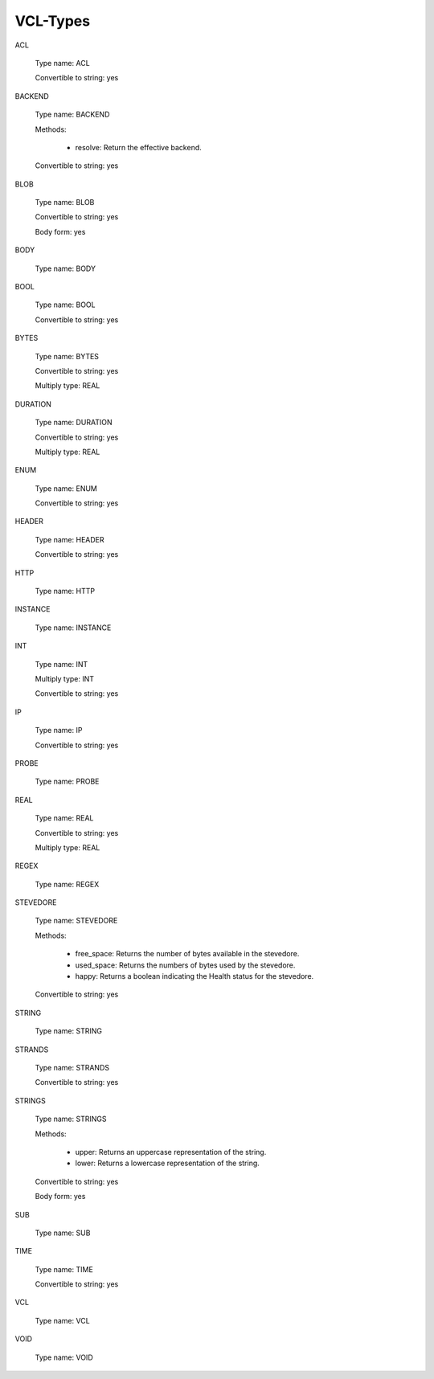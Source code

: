 
.. _vcl-types(7):

==========
VCL-Types
==========


.. _ACL:

ACL

	Type name: ACL

	Convertible to string: yes

.. 	tostringmeth: "((\v1)->name)"

.. 	global_pfx: "vrt_acl"


.. _BACKEND:

BACKEND

	Type name: BACKEND

	Methods:

	  * resolve:  Return the effective backend.

	Convertible to string: yes

.. 	global_pfx: "vgc_backend"

.. 	tostringmeth: "VRT_BACKEND_string(\v1)"


.. _BLOB:

BLOB

	Type name: BLOB

	Convertible to string: yes

	Body form: yes

.. 	tostringmeth: "VRT_BLOB_string(ctx, \v1)"


.. _BODY:

BODY

	Type name: BODY

.. 	noindent


.. _BOOL:

BOOL

	Type name: BOOL

	Convertible to string: yes

.. 	tostringmeth: "VRT_BOOL_string(\v1)"


.. _BYTES:

BYTES

	Type name: BYTES

	Convertible to string: yes

	Multiply type: REAL

.. 	tostringmeth: "VRT_INT_string(ctx, \v1)"


.. _DURATION:

DURATION

	Type name: DURATION

	Convertible to string: yes

	Multiply type: REAL

.. 	tostringmeth: "VRT_REAL_string(ctx, \v1)"


.. _ENUM:

ENUM

	Type name: ENUM

	Convertible to string: yes

.. 	tostringmeth: ""


.. _HEADER:

HEADER

	Type name: HEADER

	Convertible to string: yes

.. 	tostringmeth: "VRT_GetHdr(ctx, \v1)"


.. _HTTP:

HTTP

	Type name: HTTP


.. _INSTANCE:

INSTANCE

	Type name: INSTANCE

.. 	global_pfx: "vo"


.. _INT:

INT

	Type name: INT

	Multiply type: INT

	Convertible to string: yes

.. 	tostringmeth: "VRT_INT_string(ctx, \v1)"


.. _IP:

IP

	Type name: IP

	Convertible to string: yes

.. 	tostringmeth: "VRT_IP_string(ctx, \v1)"


.. _PROBE:

PROBE

	Type name: PROBE

.. 	global_pfx: "vgc_probe"


.. _REAL:

REAL

	Type name: REAL

	Convertible to string: yes

	Multiply type: REAL

.. 	tostringmeth: "VRT_REAL_string(ctx, \v1)"


.. _REGEX:

REGEX

	Type name: REGEX


.. _STEVEDORE:

STEVEDORE

	Type name: STEVEDORE

	Methods:

	  * free_space: Returns the number of bytes available in the stevedore.

	  * used_space: Returns the numbers of bytes used by the stevedore.

	  * happy: Returns a boolean indicating the Health status for the stevedore.

	Convertible to string: yes

.. 	tostringmeth: "VRT_STEVEDORE_string(\v1)"


.. _STRING:

STRING

	Type name: STRING

.. 	stringform


.. _STRANDS:

STRANDS

	Type name: STRANDS

	Convertible to string: yes

.. 	tostringmeth: "VRT_STRANDS_string(ctx,\v+\n\v1\v-\n)"

.. 	stringform


.. _STRINGS:

STRINGS

	Type name: STRINGS

	Methods:

	  * upper: Returns an uppercase representation of the string.

	  * lower: Returns a lowercase representation of the string.

	Convertible to string: yes

	Body form: yes

.. 	tostringmeth: ""


.. _SUB:

SUB

	Type name: SUB

.. 	global_pfx: "VGC_function"


.. _TIME:

TIME

	Type name: TIME

	Convertible to string: yes

.. 	tostringmeth: "VRT_TIME_string(ctx, \v1)"


.. _VCL:

VCL

	Type name: VCL


.. _VOID:

VOID

	Type name: VOID
